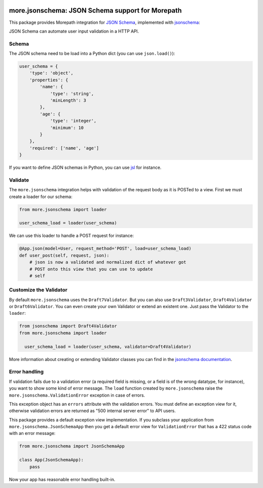 .. image:: https://github.com/morepath/more.jsonschema/workflows/CI/badge.svg?branch=master
   :target: https://github.com/morepath/more.jsonschema/actions?workflow=CI
   :alt: CI Status

.. image:: https://coveralls.io/repos/github/morepath/more.jsonschema/badge.svg?branch=master
    :target: https://coveralls.io/github/morepath/more.jsonschema?branch=master

.. image:: https://img.shields.io/pypi/v/more.jsonschema.svg
  :target: https://pypi.org/project/more.jsonschema/

.. image:: https://img.shields.io/pypi/pyversions/more.jsonschema.svg
  :target: https://pypi.org/project/more.jsonschema/


more.jsonschema: JSON Schema support for Morepath
=================================================

This package provides Morepath integration for `JSON Schema`_,
implemented with jsonschema_:

.. _JSON Schema: http://json-schema.org
.. _jsonschema: https://python-jsonschema.readthedocs.io/en/latest

JSON Schema can automate user input validation in a HTTP API.


Schema
------

The JSON schema need to be load into a Python dict
(you can use ``json.load()``):

.. code-block:: python

  user_schema = {
      'type': 'object',
      'properties': {
          'name': {
              'type': 'string',
              'minLength': 3
          },
          'age': {
              'type': 'integer',
              'minimum': 10
          }
      },
      'required': ['name', 'age']
  }

If you want to define JSON schemas in Python, you can use jsl_ for instance.

.. _jsl: http://jsl.readthedocs.io/en/latest


Validate
--------

The ``more.jsonschema`` integration helps
with validation of the request body as it is POSTed to a view.
First we must create a loader for our schema:

.. code-block:: python

  from more.jsonschema import loader

  user_schema_load = loader(user_schema)

We can use this loader to handle a POST request for instance:

.. code-block:: python

  @App.json(model=User, request_method='POST', load=user_schema_load)
  def user_post(self, request, json):
      # json is now a validated and normalized dict of whatever got
      # POST onto this view that you can use to update
      # self


Customize the Validator
-----------------------

By default ``more.jsonschema`` uses the ``Draft7Validator``.
But you can also use ``Draft3Validator``, ``Draft4Validator`` or ``Draft6Validator``.
You can even create your own Validator or extend an existent one.
Just pass the Validator to the ``loader``:

.. code-block:: python

  from jsonschema import Draft4Validator
  from more.jsonschema import loader

    user_schema_load = loader(user_schema, validator=Draft4Validator)

More information about creating or extending Validator classes
you can find in the `jsonschema documentation`_.

.. _jsonschema documentation:
  https://python-jsonschema.readthedocs.io/en/latest/creating


Error handling
--------------

If validation fails due to a validation error (a required field is
missing, or a field is of the wrong datatype, for instance), you want
to show some kind of error message. The ``load`` function created by
``more.jsonschema`` raise the ``more.jsonschema.ValidationError`` exception
in case of errors.

This exception object has an ``errors`` attribute with the validation errors.
You must define an exception view for it, otherwise validation errors are
returned as "500 internal server error" to API users.

This package provides a default exception view implementation. If you subclass
your application from ``more.jsonschema.JsonSchemaApp`` then you get a default
error view for ``ValidationError`` that has a 422 status code with an error
message:

.. code-block:: python

  from more.jsonschema import JsonSchemaApp

  class App(JsonSchemaApp):
      pass

Now your app has reasonable error handling built-in.
